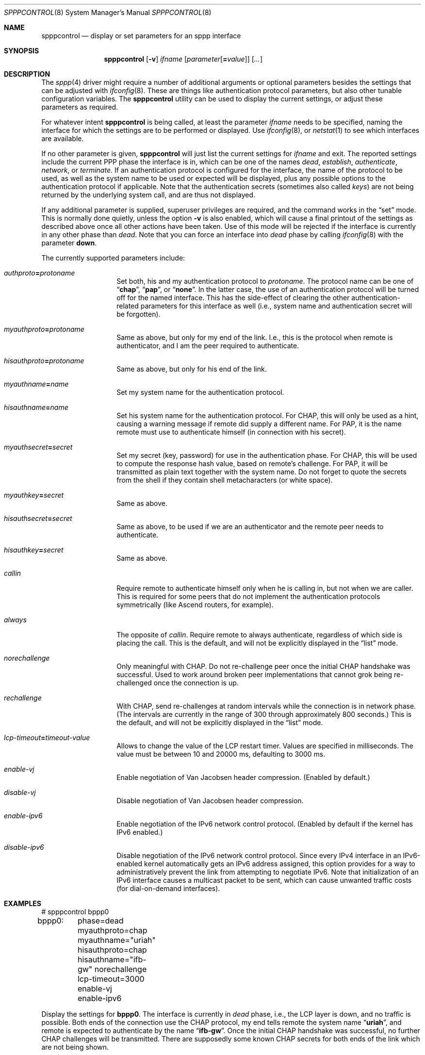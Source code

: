 .\" Copyright (C) 1997, 2001 by Joerg Wunsch, Dresden
.\" All rights reserved.
.\"
.\" Redistribution and use in source and binary forms, with or without
.\" modification, are permitted provided that the following conditions
.\" are met:
.\" 1. Redistributions of source code must retain the above copyright
.\"    notice, this list of conditions and the following disclaimer.
.\" 2. Redistributions in binary form must reproduce the above copyright
.\"    notice, this list of conditions and the following disclaimer in the
.\"    documentation and/or other materials provided with the distribution.
.\"
.\" THIS SOFTWARE IS PROVIDED BY THE AUTHOR(S) ``AS IS'' AND ANY EXPRESS
.\" OR IMPLIED WARRANTIES, INCLUDING, BUT NOT LIMITED TO, THE IMPLIED
.\" WARRANTIES OF MERCHANTABILITY AND FITNESS FOR A PARTICULAR PURPOSE ARE
.\" DISCLAIMED.  IN NO EVENT SHALL THE AUTHOR(S) BE LIABLE FOR ANY DIRECT,
.\" INDIRECT, INCIDENTAL, SPECIAL, EXEMPLARY, OR CONSEQUENTIAL DAMAGES
.\" (INCLUDING, BUT NOT LIMITED TO, PROCUREMENT OF SUBSTITUTE GOODS OR
.\" SERVICES; LOSS OF USE, DATA, OR PROFITS; OR BUSINESS INTERRUPTION)
.\" HOWEVER CAUSED AND ON ANY THEORY OF LIABILITY, WHETHER IN CONTRACT,
.\" STRICT LIABILITY, OR TORT (INCLUDING NEGLIGENCE OR OTHERWISE) ARISING
.\" IN ANY WAY OUT OF THE USE OF THIS SOFTWARE, EVEN IF ADVISED OF THE
.\" POSSIBILITY OF SUCH DAMAGE.
.\"
.\" $FreeBSD: head/sbin/spppcontrol/spppcontrol.8 206622 2010-04-14 19:08:06Z uqs $
.\"
.Dd December 30, 2001
.Dt SPPPCONTROL 8
.Os
.Sh NAME
.Nm spppcontrol
.Nd display or set parameters for an sppp interface
.Sh SYNOPSIS
.Nm
.Op Fl v
.Ar ifname
.Op Ar parameter Ns Op Li = Ns Ar value
.Op Ar ...
.Sh DESCRIPTION
The
.Xr sppp 4
driver might require a number of additional arguments or optional
parameters besides the settings that can be adjusted with
.Xr ifconfig 8 .
These are things like authentication protocol parameters, but also
other tunable configuration variables.
The
.Nm
utility can be used to display the current settings, or adjust these
parameters as required.
.Pp
For whatever intent
.Nm
is being called, at least the parameter
.Ar ifname
needs to be specified, naming the interface for which the settings
are to be performed or displayed.
Use
.Xr ifconfig 8 ,
or
.Xr netstat 1
to see which interfaces are available.
.Pp
If no other parameter is given,
.Nm
will just list the current settings for
.Ar ifname
and exit.
The reported settings include the current PPP phase the
interface is in, which can be one of the names
.Em dead ,
.Em establish ,
.Em authenticate ,
.Em network ,
or
.Em terminate .
If an authentication protocol is configured for the interface, the
name of the protocol to be used, as well as the system name to be used
or expected will be displayed, plus any possible options to the
authentication protocol if applicable.
Note that the authentication
secrets (sometimes also called
.Em keys )
are not being returned by the underlying system call, and are thus not
displayed.
.Pp
If any additional parameter is supplied, superuser privileges are
required, and the command works in the
.Dq set
mode.
This is normally done quietly, unless the option
.Fl v
is also enabled, which will cause a final printout of the settings as
described above once all other actions have been taken.
Use of this
mode will be rejected if the interface is currently in any other phase
than
.Em dead .
Note that you can force an interface into
.Em dead
phase by calling
.Xr ifconfig 8
with the parameter
.Cm down .
.Pp
The currently supported parameters include:
.Bl -tag -offset indent -width indent
.It Va authproto Ns Li = Ns Ar protoname
Set both, his and my authentication protocol to
.Ar protoname .
The protocol name can be one of
.Dq Li chap ,
.Dq Li pap ,
or
.Dq Li none .
In the latter case, the use of an authentication protocol will be
turned off for the named interface.
This has the side-effect of
clearing the other authentication-related parameters for this
interface as well (i.e., system name and authentication secret will
be forgotten).
.It Va myauthproto Ns Li = Ns Ar protoname
Same as above, but only for my end of the link.
I.e., this is the
protocol when remote is authenticator, and I am the peer required to
authenticate.
.It Va hisauthproto Ns Li = Ns Ar protoname
Same as above, but only for his end of the link.
.It Va myauthname Ns Li = Ns Ar name
Set my system name for the authentication protocol.
.It Va hisauthname Ns Li = Ns Ar name
Set his system name for the authentication protocol.
For CHAP, this
will only be used as a hint, causing a warning message if remote did
supply a different name.
For PAP, it is the name remote must use to
authenticate himself (in connection with his secret).
.It Va myauthsecret Ns Li = Ns Ar secret
Set my secret (key, password) for use in the authentication phase.
For CHAP, this will be used to compute the response hash value, based
on remote's challenge.
For PAP, it will be transmitted as plain text
together with the system name.
Do not forget to quote the secrets from
the shell if they contain shell metacharacters (or white space).
.It Va myauthkey Ns Li = Ns Ar secret
Same as above.
.It Va hisauthsecret Ns Li = Ns Ar secret
Same as above, to be used if we are an authenticator and the remote peer
needs to authenticate.
.It Va hisauthkey Ns Li = Ns Va secret
Same as above.
.It Va callin
Require remote to authenticate himself only when he is calling in, but
not when we are caller.
This is required for some peers that do not
implement the authentication protocols symmetrically (like Ascend
routers, for example).
.It Va always
The opposite of
.Va callin .
Require remote to always authenticate, regardless of which side is
placing the call.
This is the default, and will not be explicitly
displayed in the
.Dq list
mode.
.It Va norechallenge
Only meaningful with CHAP.
Do not re-challenge peer once the initial
CHAP handshake was successful.
Used to work around broken peer
implementations that cannot grok being re-challenged once the
connection is up.
.It Ar rechallenge
With CHAP, send re-challenges at random intervals while the connection
is in network phase.
(The intervals are currently in the range of 300
through approximately 800 seconds.)
This is the default, and will not
be explicitly displayed in the
.Dq list
mode.
.It Va lcp-timeout Ns Li = Ns Ar timeout-value
Allows to change the value of the LCP restart timer.
Values are
specified in milliseconds.
The value must be between 10 and 20000 ms,
defaulting to 3000 ms.
.It Va enable-vj
Enable negotiation of Van Jacobsen header compression.
(Enabled by default.)
.It Va disable-vj
Disable negotiation of Van Jacobsen header compression.
.It Va enable-ipv6
Enable negotiation of the IPv6 network control protocol.
(Enabled by default if the kernel has IPv6 enabled.)
.It Va disable-ipv6
Disable negotiation of the IPv6 network control protocol.
Since every
IPv4 interface in an IPv6-enabled kernel automatically gets an IPv6
address assigned, this option provides for a way to administratively
prevent the link from attempting to negotiate IPv6.
Note that
initialization of an IPv6 interface causes a multicast packet to be
sent, which can cause unwanted traffic costs (for dial-on-demand
interfaces).
.El
.Sh EXAMPLES
.Bd -literal
# spppcontrol bppp0
bppp0:	phase=dead
	myauthproto=chap myauthname="uriah"
	hisauthproto=chap hisauthname="ifb-gw" norechallenge
	lcp-timeout=3000
	enable-vj
	enable-ipv6
.Ed
.Pp
Display the settings for
.Li bppp0 .
The interface is currently in
.Em dead
phase, i.e., the LCP layer is down, and no traffic is possible.
Both
ends of the connection use the CHAP protocol, my end tells remote the
system name
.Dq Li uriah ,
and remote is expected to authenticate by the name
.Dq Li ifb-gw .
Once the initial CHAP handshake was successful, no further CHAP
challenges will be transmitted.
There are supposedly some known CHAP
secrets for both ends of the link which are not being shown.
.Bd -literal
# spppcontrol bppp0 \e
	authproto=chap \e
	myauthname=uriah myauthsecret='some secret' \e
	hisauthname=ifb-gw hisauthsecret='another' \e
	norechallenge
.Ed
.Pp
A possible call to
.Nm
that could have been used to bring the interface into the state shown
by the previous example.
.Sh SEE ALSO
.Xr netstat 1 ,
.Xr sppp 4 ,
.Xr ifconfig 8
.Rs
.%A B. Lloyd
.%A W. Simpson
.%T "PPP Authentication Protocols"
.%O RFC 1334
.Re
.Rs
.%A W. Simpson, Editor
.%T "The Point-to-Point Protocol (PPP)"
.%O RFC 1661
.Re
.Rs
.%A W. Simpson
.%T "PPP Challenge Handshake Authentication Protocol (CHAP)"
.%O RFC 1994
.Re
.Sh HISTORY
The
.Nm
utility appeared in
.Fx 3.0 .
.Sh AUTHORS
The program was written by
.An J\(:org Wunsch ,
Dresden.
